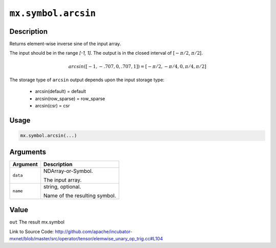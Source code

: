 .. raw:: html



``mx.symbol.arcsin``
========================================

Description
----------------------

Returns element-wise inverse sine of the input array.

The input should be in the range `[-1, 1]`.
The output is in the closed interval of [:math:`-\pi/2`, :math:`\pi/2`].

.. math::

   arcsin([-1, -.707, 0, .707, 1]) = [-\pi/2, -\pi/4, 0, \pi/4, \pi/2]

The storage type of ``arcsin`` output depends upon the input storage type:

	- arcsin(default) = default
	- arcsin(row_sparse) = row_sparse
	- arcsin(csr) = csr




Usage
----------

.. code:: r

	mx.symbol.arcsin(...)

Arguments
------------------

+----------------------------------------+------------------------------------------------------------+
| Argument                               | Description                                                |
+========================================+============================================================+
| ``data``                               | NDArray-or-Symbol.                                         |
|                                        |                                                            |
|                                        | The input array.                                           |
+----------------------------------------+------------------------------------------------------------+
| ``name``                               | string, optional.                                          |
|                                        |                                                            |
|                                        | Name of the resulting symbol.                              |
+----------------------------------------+------------------------------------------------------------+

Value
----------

``out`` The result mx.symbol


Link to Source Code: http://github.com/apache/incubator-mxnet/blob/master/src/operator/tensor/elemwise_unary_op_trig.cc#L104


.. disqus::
   :disqus_identifier: mx.symbol.arcsin
